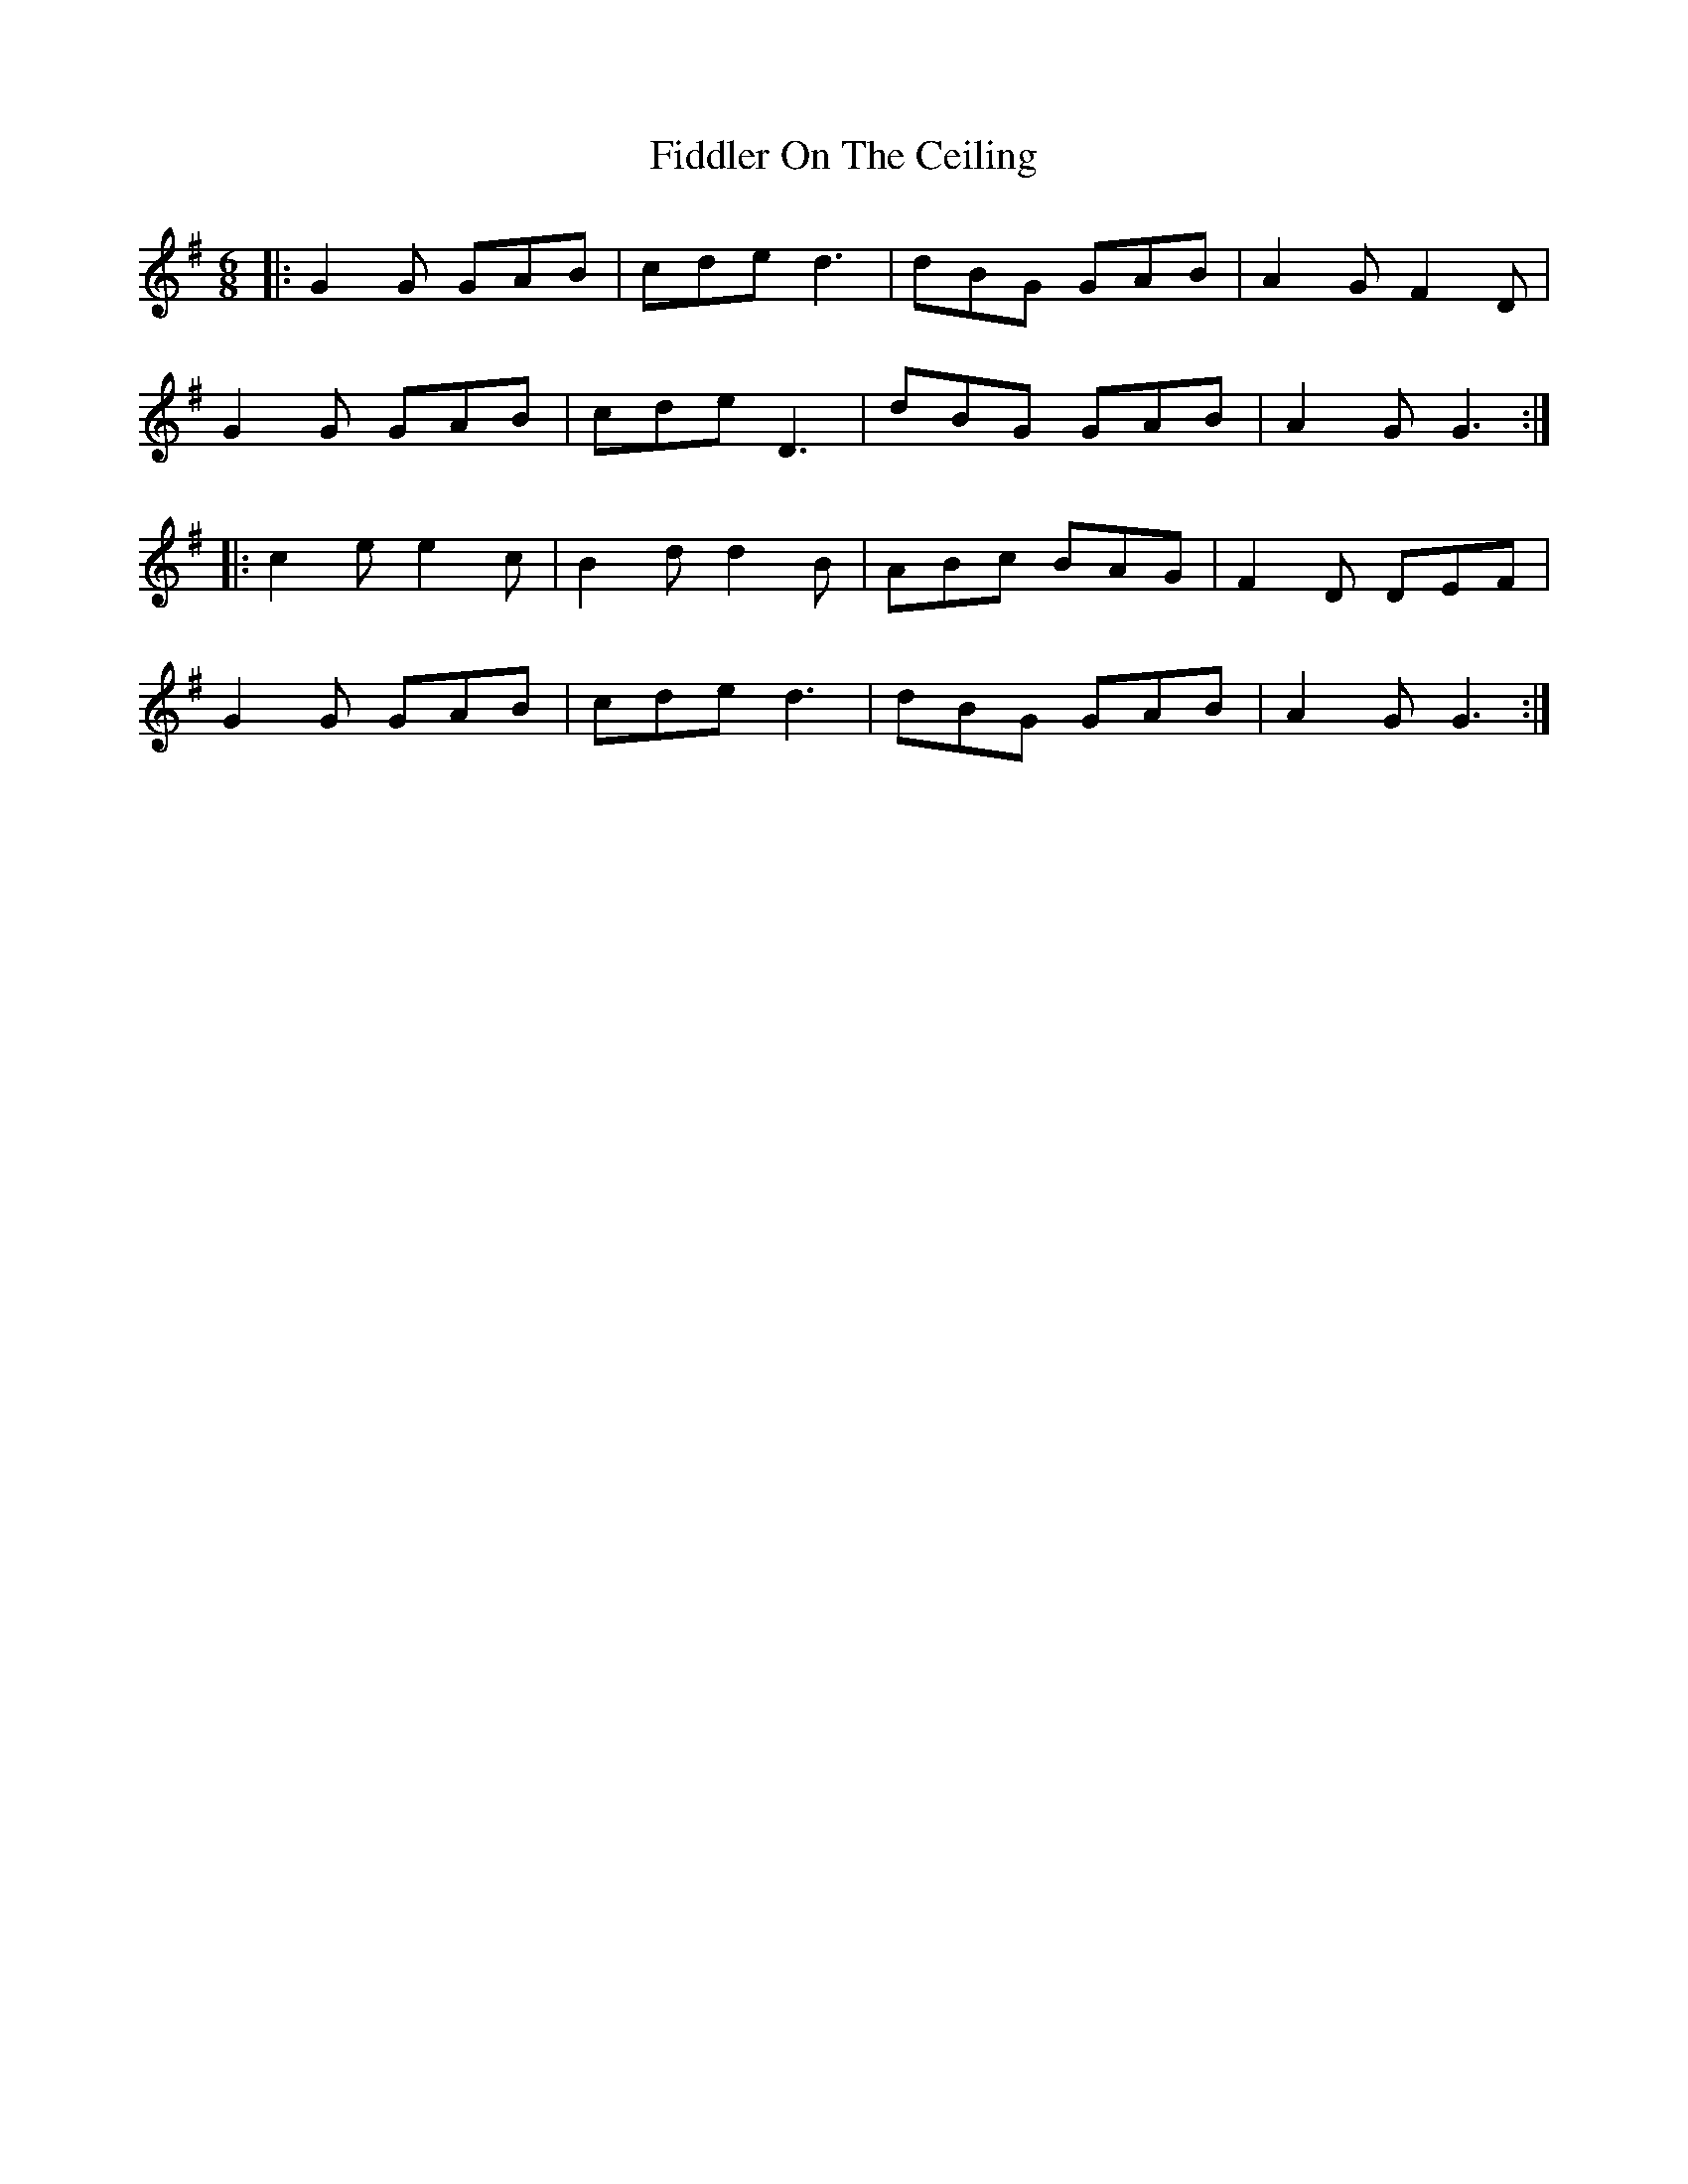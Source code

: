 X: 12927
T: Fiddler On The Ceiling
R: jig
M: 6/8
K: Gmajor
|:G2G GAB|cde d3|dBG GAB|A2GF2D|
G2G GAB|cde D3|dBG GAB|A2G G3:|
|:c2e e2c|B2d d2B|ABc BAG|F2D DEF|
G2G GAB|cde d3|dBG GAB|A2G G3:|

